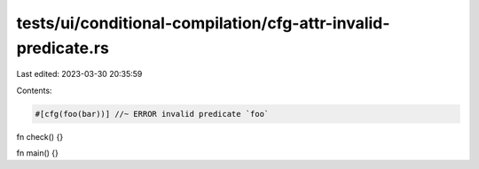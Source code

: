 tests/ui/conditional-compilation/cfg-attr-invalid-predicate.rs
==============================================================

Last edited: 2023-03-30 20:35:59

Contents:

.. code-block:: rs

    #[cfg(foo(bar))] //~ ERROR invalid predicate `foo`
fn check() {}

fn main() {}


